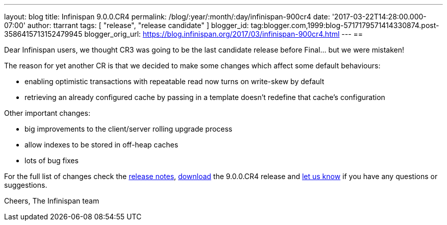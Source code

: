 ---
layout: blog
title: Infinispan 9.0.0.CR4
permalink: /blog/:year/:month/:day/infinispan-900cr4
date: '2017-03-22T14:28:00.000-07:00'
author: ttarrant
tags: [ "release", "release candidate" ]
blogger_id: tag:blogger.com,1999:blog-5717179571414330874.post-3586415713152479945
blogger_orig_url: https://blog.infinispan.org/2017/03/infinispan-900cr4.html
---
== 

Dear Infinispan users, we thought CR3 was going to be the last candidate
release before Final... but we were mistaken!

The reason for yet another CR is that we decided to make some changes
which affect some default behaviours:

* enabling optimistic transactions with repeatable read now turns on
write-skew by default
* retrieving an already configured cache by passing in a template
doesn't redefine that cache's configuration

Other important changes:

* big improvements to the client/server rolling upgrade process
* allow indexes to be stored in off-heap caches
* lots of bug fixes

For the full list of changes check the
https://issues.jboss.org/secure/ReleaseNote.jspa?projectId=12310799&version=12334143[release
notes], http://infinispan.org/download/[download] the 9.0.0.CR4 release
and http://infinispan.org/community/[let us know] if you have any
questions or suggestions.

Cheers,
The Infinispan team
